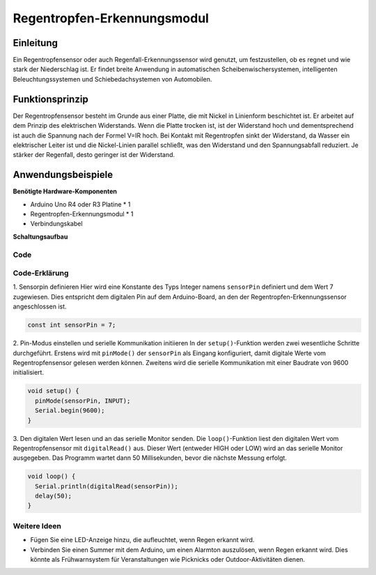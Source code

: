 .. _cpn_raindrop:

Regentropfen-Erkennungsmodul
==========================

.. image:: img/11_raindrop_detection_module.jpg
    :width: 300
    :align: center

Einleitung
---------------------------

Ein Regentropfensensor oder auch Regenfall-Erkennungssensor wird genutzt, um festzustellen, ob es regnet und wie stark der Niederschlag ist. Er findet breite Anwendung in automatischen Scheibenwischersystemen, intelligenten Beleuchtungssystemen und Schiebedachsystemen von Automobilen.

Funktionsprinzip
---------------------------

Der Regentropfensensor besteht im Grunde aus einer Platte, die mit Nickel in Linienform beschichtet ist. Er arbeitet auf dem Prinzip des elektrischen Widerstands. Wenn die Platte trocken ist, ist der Widerstand hoch und dementsprechend ist auch die Spannung nach der Formel V=IR hoch. Bei Kontakt mit Regentropfen sinkt der Widerstand, da Wasser ein elektrischer Leiter ist und die Nickel-Linien parallel schließt, was den Widerstand und den Spannungsabfall reduziert. Je stärker der Regenfall, desto geringer ist der Widerstand.

Anwendungsbeispiele
---------------------------

**Benötigte Hardware-Komponenten**

- Arduino Uno R4 oder R3 Platine * 1
- Regentropfen-Erkennungsmodul * 1
- Verbindungskabel

**Schaltungsaufbau**

.. image:: img/11_raindrop_detection_module_circuit.png
    :width: 400
    :align: center

.. raw:: html
    
    <br/><br/>   

Code
^^^^^^^^^^^^^^^^^^^^

.. raw:: html
    
    <iframe src=https://create.arduino.cc/editor/sunfounder01/5dbd8745-a9a9-4b19-b245-02c073d89ce8/preview?embed style="height:510px;width:100%;margin:10px 0" frameborder=0></iframe>


.. raw:: html

   <video loop autoplay muted style = "max-width:100%">
      <source src="../_static/video/basic/11-component_raindrop.mp4"  type="video/mp4">
      Ihr Browser unterstützt das Video-Tag nicht.
   </video>
   <br/><br/>  

Code-Erklärung
^^^^^^^^^^^^^^^^^^^^

1. Sensorpin definieren
Hier wird eine Konstante des Typs Integer namens ``sensorPin`` definiert und dem Wert 7 zugewiesen. Dies entspricht dem digitalen Pin auf dem Arduino-Board, an den der Regentropfen-Erkennungssensor angeschlossen ist.

.. code-block:: arduino

    const int sensorPin = 7;

2. Pin-Modus einstellen und serielle Kommunikation initiieren
In der ``setup()``-Funktion werden zwei wesentliche Schritte durchgeführt. Erstens wird mit ``pinMode()`` der ``sensorPin`` als Eingang konfiguriert, damit digitale Werte vom Regentropfensensor gelesen werden können. Zweitens wird die serielle Kommunikation mit einer Baudrate von 9600 initialisiert.

.. code-block:: arduino

    void setup() {
      pinMode(sensorPin, INPUT);
      Serial.begin(9600);
    }

3. Den digitalen Wert lesen und an das serielle Monitor senden.
Die ``loop()``-Funktion liest den digitalen Wert vom Regentropfensensor mit ``digitalRead()`` aus. Dieser Wert (entweder HIGH oder LOW) wird an das serielle Monitor ausgegeben. Das Programm wartet dann 50 Millisekunden, bevor die nächste Messung erfolgt.

.. code-block:: arduino

    void loop() {
      Serial.println(digitalRead(sensorPin));
      delay(50);
    }

Weitere Ideen
^^^^^^^^^^^^^^^^^^^^^^^^^^^^^^^^^^^^^^^^

- Fügen Sie eine LED-Anzeige hinzu, die aufleuchtet, wenn Regen erkannt wird.
- Verbinden Sie einen Summer mit dem Arduino, um einen Alarmton auszulösen, wenn Regen erkannt wird. Dies könnte als Frühwarnsystem für Veranstaltungen wie Picknicks oder Outdoor-Aktivitäten dienen.

